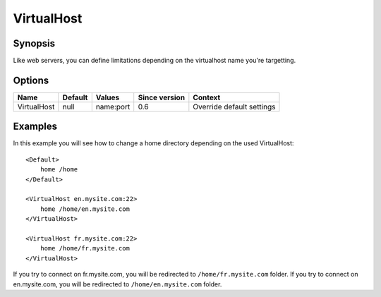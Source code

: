 VirtualHost
===========

Synopsis
--------
Like web servers, you can define limitations depending on the virtualhost name you're targetting.

Options
-------

=========== ========= ========= ============= =======
Name        Default   Values    Since version Context
=========== ========= ========= ============= =======
VirtualHost null      name:port 0.6           Override default settings
=========== ========= ========= ============= =======

Examples
--------
In this example you will see how to change a home directory depending on the used VirtualHost::

    <Default>
        home /home
    </Default>

    <VirtualHost en.mysite.com:22>
        home /home/en.mysite.com
    </VirtualHost>

    <VirtualHost fr.mysite.com:22>
        home /home/fr.mysite.com
    </VirtualHost>

If you try to connect on fr.mysite.com, you will be redirected to ``/home/fr.mysite.com`` folder.
If you try to connect on en.mysite.com, you will be redirected to ``/home/en.mysite.com`` folder.
